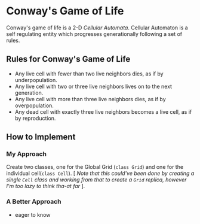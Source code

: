 * Conway's Game of Life

Conway's game of life is a 2-D /Cellular Automata/. Cellular Automaton is a self regulating entity which progresses generationally following a set of rules.

** Rules for Conway's Game of Life

+ Any live cell with fewer than two live neighbors dies, as if by underpopulation.
+ Any live cell with two or three live neighbors lives on to the next generation.
+ Any live cell with more than three live neighbors dies, as if by overpopulation.
+ Any dead cell with exactly three live neighbors becomes a live cell, as if by reproduction.

** How to Implement

*** My Approach
Create two classes, one for the Global Grid (~class Grid~) and one for the individual cell(~class Cell~). [ /Note that this could've been done by creating a single ~Cell~ class and working from that to create a ~Grid~ replica, however I'm too lazy to think tha-at far/ ].

*** A Better Approach
+ eager to know
